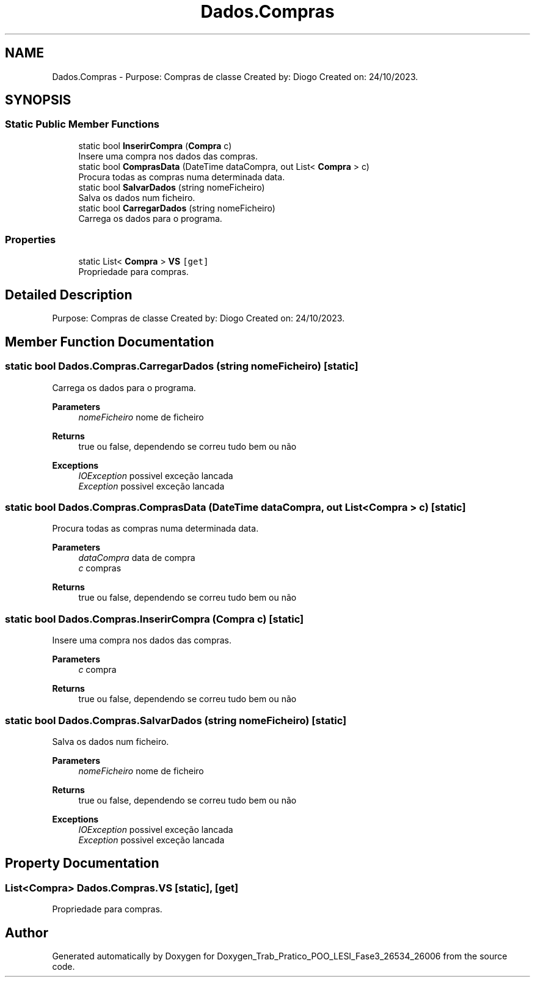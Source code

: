 .TH "Dados.Compras" 3 "Sun Dec 31 2023" "Version 3.0" "Doxygen_Trab_Pratico_POO_LESI_Fase3_26534_26006" \" -*- nroff -*-
.ad l
.nh
.SH NAME
Dados.Compras \- Purpose: Compras de classe Created by: Diogo Created on: 24/10/2023\&.  

.SH SYNOPSIS
.br
.PP
.SS "Static Public Member Functions"

.in +1c
.ti -1c
.RI "static bool \fBInserirCompra\fP (\fBCompra\fP c)"
.br
.RI "Insere uma compra nos dados das compras\&. "
.ti -1c
.RI "static bool \fBComprasData\fP (DateTime dataCompra, out List< \fBCompra\fP > c)"
.br
.RI "Procura todas as compras numa determinada data\&. "
.ti -1c
.RI "static bool \fBSalvarDados\fP (string nomeFicheiro)"
.br
.RI "Salva os dados num ficheiro\&. "
.ti -1c
.RI "static bool \fBCarregarDados\fP (string nomeFicheiro)"
.br
.RI "Carrega os dados para o programa\&. "
.in -1c
.SS "Properties"

.in +1c
.ti -1c
.RI "static List< \fBCompra\fP > \fBVS\fP\fC [get]\fP"
.br
.RI "Propriedade para compras\&. "
.in -1c
.SH "Detailed Description"
.PP 
Purpose: Compras de classe Created by: Diogo Created on: 24/10/2023\&. 


.SH "Member Function Documentation"
.PP 
.SS "static bool Dados\&.Compras\&.CarregarDados (string nomeFicheiro)\fC [static]\fP"

.PP
Carrega os dados para o programa\&. 
.PP
\fBParameters\fP
.RS 4
\fInomeFicheiro\fP nome de ficheiro
.RE
.PP
\fBReturns\fP
.RS 4
true ou false, dependendo se correu tudo bem ou não
.RE
.PP
\fBExceptions\fP
.RS 4
\fIIOException\fP possivel exceção lancada
.br
\fIException\fP possivel exceção lancada
.RE
.PP

.SS "static bool Dados\&.Compras\&.ComprasData (DateTime dataCompra, out List< \fBCompra\fP > c)\fC [static]\fP"

.PP
Procura todas as compras numa determinada data\&. 
.PP
\fBParameters\fP
.RS 4
\fIdataCompra\fP data de compra
.br
\fIc\fP compras
.RE
.PP
\fBReturns\fP
.RS 4
true ou false, dependendo se correu tudo bem ou não
.RE
.PP

.SS "static bool Dados\&.Compras\&.InserirCompra (\fBCompra\fP c)\fC [static]\fP"

.PP
Insere uma compra nos dados das compras\&. 
.PP
\fBParameters\fP
.RS 4
\fIc\fP compra
.RE
.PP
\fBReturns\fP
.RS 4
true ou false, dependendo se correu tudo bem ou não
.RE
.PP

.SS "static bool Dados\&.Compras\&.SalvarDados (string nomeFicheiro)\fC [static]\fP"

.PP
Salva os dados num ficheiro\&. 
.PP
\fBParameters\fP
.RS 4
\fInomeFicheiro\fP nome de ficheiro
.RE
.PP
\fBReturns\fP
.RS 4
true ou false, dependendo se correu tudo bem ou não
.RE
.PP
\fBExceptions\fP
.RS 4
\fIIOException\fP possivel exceção lancada
.br
\fIException\fP possivel exceção lancada
.RE
.PP

.SH "Property Documentation"
.PP 
.SS "List<\fBCompra\fP> Dados\&.Compras\&.VS\fC [static]\fP, \fC [get]\fP"

.PP
Propriedade para compras\&. 

.SH "Author"
.PP 
Generated automatically by Doxygen for Doxygen_Trab_Pratico_POO_LESI_Fase3_26534_26006 from the source code\&.

